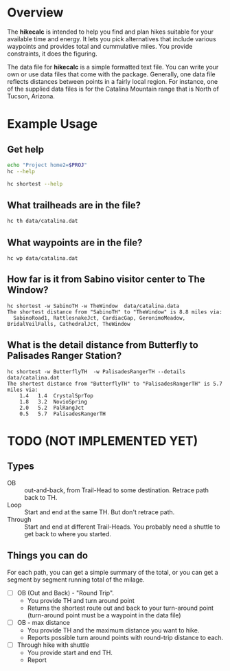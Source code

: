 # global change "hc" => "*hikecalc*"

* COMMENT PRESCRIPT
Uses src blocks.
Customize org-bable-load-languages to include: dot, sh

* Overview

The *hikecalc* is intended to help you find and plan hikes suitable for your
available time and energy. It lets you pick alternatives that include
various waypoints and provides total and cummulative miles.  You
provide constraints, it does the figuring.

The data file for *hikecalc* is a simple formatted text file. You can
write your own or use data files that come with the
package. Generally, one data file reflects distances between points in
a fairly local region.  For instance, one of the supplied data files
is for the Catalina Mountain range that is North of Tucson, Arizona.


* Example Usage
#+BEGIN_SRC sh :session pyenv :dir ~/sandbox/hikecalc :exports none :results output
source  hc_env/bin/activate
#+END_SRC
#+RESULTS:

** Get help
#+BEGIN_SRC sh :session pyenv :results output :exports both
echo "Project home2=$PROJ"
hc --help
#+END_SRC
#+RESULTS:

#+BEGIN_SRC sh :session pyenv :results output :exports both
hc shortest --help
#+END_SRC


** What trailheads are in the file?

#+BEGIN_SRC sh :session pyenv  :results output :exports both
hc th data/catalina.dat
#+END_SRC
#+RESULTS:

** What waypoints are in the file?
: hc wp data/catalina.dat


** How far is it from Sabino visitor center to The Window?
: hc shortest -w SabinoTH -w TheWindow  data/catalina.data
: The shortest distance from "SabinoTH" to "TheWindow" is 8.8 miles via:
:   SabinoRoad1, RattlesnakeJct, CardiacGap, GeronimoMeadow, BridalVeilFalls, CathedralJct, TheWindow

** What is the detail distance from Butterfly to Palisades Ranger Station?
: hc shortest -w ButterflyTH  -w PalisadesRangerTH --details data/catalina.dat 
: The shortest distance from "ButterflyTH" to "PalisadesRangerTH" is 5.7 miles via:
:     1.4   1.4  CrystalSprTop
:     1.8   3.2  NovioSpring
:     2.0   5.2  PalRangJct
:     0.5   5.7  PalisadesRangerTH

* TODO (NOT IMPLEMENTED YET)

** Types
- OB :: out-and-back, from Trail-Head to some destination. Retrace
        path back to TH.
- Loop :: Start and end at the same TH. But don't retrace path.
- Through :: Start and end at different Trail-Heads.  You probably
             need a shuttle to get back to where you started.

** Things you can do
For each path, you can get a simple summary of the total, or you can
get a segment by segment running total of the milage.

- [ ] OB (Out and Back) - "Round Trip".  
  + You provide TH and turn around point
  + Returns the shortest route out and back to your turn-around point
    (turn-around point must be a waypoint in the data file)
- [ ] OB - max distance
  + You provide TH and the maximum distance you want to hike.
  + Reports possible turn around points with round-trip distance to
    each.
- [ ] Through hike with shuttle
  + You provide start and end TH.
  + Report 
